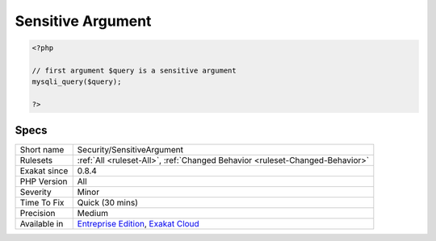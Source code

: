 .. _security-sensitiveargument:

.. _sensitive-argument:

Sensitive Argument
++++++++++++++++++

.. meta\:\:
	:description:
		Sensitive Argument: Spot the argument that are sensitive for security.
	:twitter:card: summary_large_image
	:twitter:site: @exakat
	:twitter:title: Sensitive Argument
	:twitter:description: Sensitive Argument: Spot the argument that are sensitive for security
	:twitter:creator: @exakat
	:twitter:image:src: https://www.exakat.io/wp-content/uploads/2020/06/logo-exakat.png
	:og:image: https://www.exakat.io/wp-content/uploads/2020/06/logo-exakat.png
	:og:title: Sensitive Argument
	:og:type: article
	:og:description: Spot the argument that are sensitive for security
	:og:url: https://php-tips.readthedocs.io/en/latest/tips/Security/SensitiveArgument.html
	:og:locale: en
  Spot the argument that are sensitive for security. The functioncalls that are hosting a sensitive argument are called a sink.

.. code-block:: php
   
   <?php
   
   // first argument $query is a sensitive argument 
   mysqli_query($query);
   
   ?>

Specs
_____

+--------------+-------------------------------------------------------------------------------------------------------------------------+
| Short name   | Security/SensitiveArgument                                                                                              |
+--------------+-------------------------------------------------------------------------------------------------------------------------+
| Rulesets     | :ref:`All <ruleset-All>`, :ref:`Changed Behavior <ruleset-Changed-Behavior>`                                            |
+--------------+-------------------------------------------------------------------------------------------------------------------------+
| Exakat since | 0.8.4                                                                                                                   |
+--------------+-------------------------------------------------------------------------------------------------------------------------+
| PHP Version  | All                                                                                                                     |
+--------------+-------------------------------------------------------------------------------------------------------------------------+
| Severity     | Minor                                                                                                                   |
+--------------+-------------------------------------------------------------------------------------------------------------------------+
| Time To Fix  | Quick (30 mins)                                                                                                         |
+--------------+-------------------------------------------------------------------------------------------------------------------------+
| Precision    | Medium                                                                                                                  |
+--------------+-------------------------------------------------------------------------------------------------------------------------+
| Available in | `Entreprise Edition <https://www.exakat.io/entreprise-edition>`_, `Exakat Cloud <https://www.exakat.io/exakat-cloud/>`_ |
+--------------+-------------------------------------------------------------------------------------------------------------------------+


